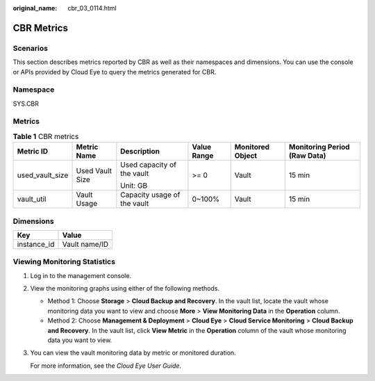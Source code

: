 :original_name: cbr_03_0114.html

.. _cbr_03_0114:

CBR Metrics
===========

Scenarios
---------

This section describes metrics reported by CBR as well as their namespaces and dimensions. You can use the console or APIs provided by Cloud Eye to query the metrics generated for CBR.

Namespace
---------

SYS.CBR

Metrics
-------

.. table:: **Table 1** CBR metrics

   +-----------------+-----------------+-----------------------------+-------------+------------------+------------------------------+
   | Metric ID       | Metric Name     | Description                 | Value Range | Monitored Object | Monitoring Period (Raw Data) |
   +=================+=================+=============================+=============+==================+==============================+
   | used_vault_size | Used Vault Size | Used capacity of the vault  | >= 0        | Vault            | 15 min                       |
   |                 |                 |                             |             |                  |                              |
   |                 |                 | Unit: GB                    |             |                  |                              |
   +-----------------+-----------------+-----------------------------+-------------+------------------+------------------------------+
   | vault_util      | Vault Usage     | Capacity usage of the vault | 0~100%      | Vault            | 15 min                       |
   +-----------------+-----------------+-----------------------------+-------------+------------------+------------------------------+

Dimensions
----------

=========== =============
Key         Value
=========== =============
instance_id Vault name/ID
=========== =============

Viewing Monitoring Statistics
-----------------------------

#. Log in to the management console.

#. View the monitoring graphs using either of the following methods.

   -  Method 1: Choose **Storage** > **Cloud Backup and Recovery**. In the vault list, locate the vault whose monitoring data you want to view and choose **More** > **View Monitoring Data** in the **Operation** column.
   -  Method 2: Choose **Management & Deployment** > **Cloud Eye** > **Cloud Service Monitoring** > **Cloud Backup and Recovery**. In the vault list, click **View Metric** in the **Operation** column of the vault whose monitoring data you want to view.

#. You can view the vault monitoring data by metric or monitored duration.

   For more information, see the *Cloud Eye User Guide*.

